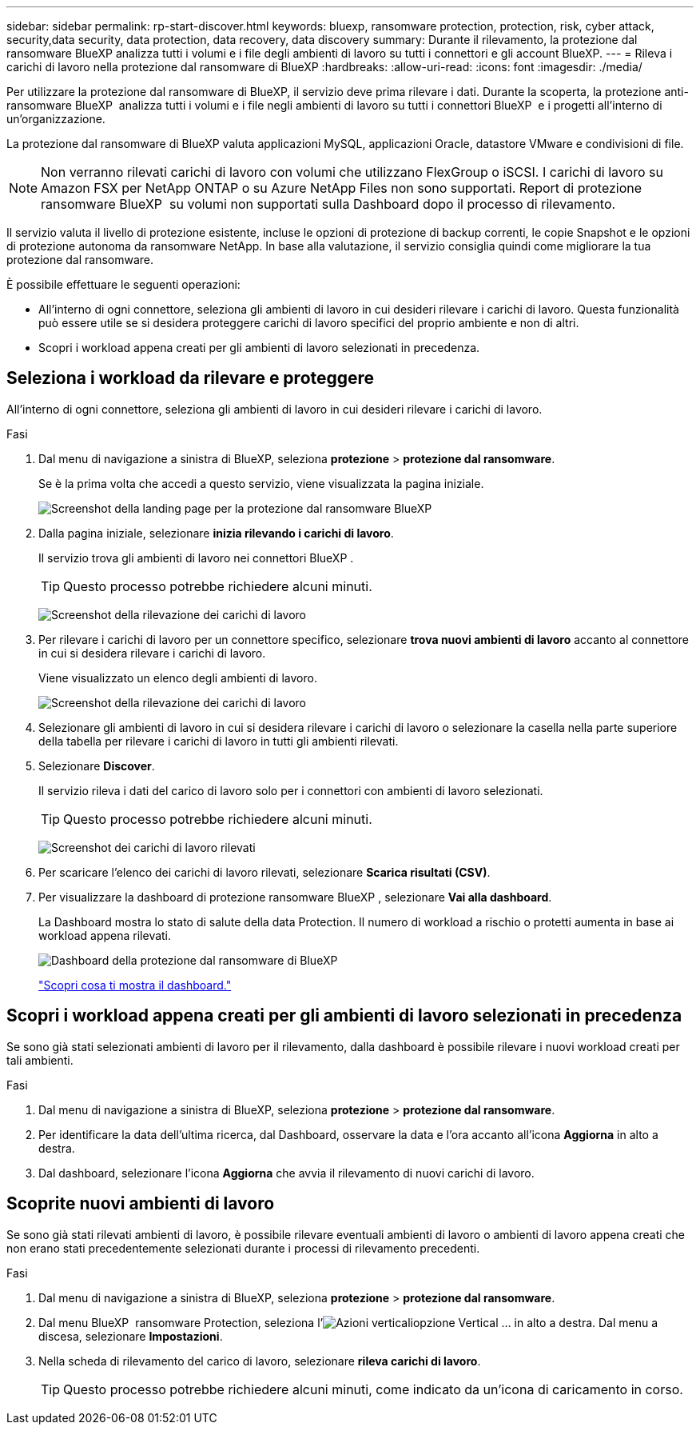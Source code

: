 ---
sidebar: sidebar 
permalink: rp-start-discover.html 
keywords: bluexp, ransomware protection, protection, risk, cyber attack, security,data security, data protection, data recovery, data discovery 
summary: Durante il rilevamento, la protezione dal ransomware BlueXP analizza tutti i volumi e i file degli ambienti di lavoro su tutti i connettori e gli account BlueXP. 
---
= Rileva i carichi di lavoro nella protezione dal ransomware di BlueXP
:hardbreaks:
:allow-uri-read: 
:icons: font
:imagesdir: ./media/


[role="lead"]
Per utilizzare la protezione dal ransomware di BlueXP, il servizio deve prima rilevare i dati. Durante la scoperta, la protezione anti-ransomware BlueXP  analizza tutti i volumi e i file negli ambienti di lavoro su tutti i connettori BlueXP  e i progetti all'interno di un'organizzazione.

La protezione dal ransomware di BlueXP valuta applicazioni MySQL, applicazioni Oracle, datastore VMware e condivisioni di file.


NOTE: Non verranno rilevati carichi di lavoro con volumi che utilizzano FlexGroup o iSCSI. I carichi di lavoro su Amazon FSX per NetApp ONTAP o su Azure NetApp Files non sono supportati. Report di protezione ransomware BlueXP  su volumi non supportati sulla Dashboard dopo il processo di rilevamento.

Il servizio valuta il livello di protezione esistente, incluse le opzioni di protezione di backup correnti, le copie Snapshot e le opzioni di protezione autonoma da ransomware NetApp. In base alla valutazione, il servizio consiglia quindi come migliorare la tua protezione dal ransomware.

È possibile effettuare le seguenti operazioni:

* All'interno di ogni connettore, seleziona gli ambienti di lavoro in cui desideri rilevare i carichi di lavoro. Questa funzionalità può essere utile se si desidera proteggere carichi di lavoro specifici del proprio ambiente e non di altri.
* Scopri i workload appena creati per gli ambienti di lavoro selezionati in precedenza.




== Seleziona i workload da rilevare e proteggere

All'interno di ogni connettore, seleziona gli ambienti di lavoro in cui desideri rilevare i carichi di lavoro.

.Fasi
. Dal menu di navigazione a sinistra di BlueXP, seleziona *protezione* > *protezione dal ransomware*.
+
Se è la prima volta che accedi a questo servizio, viene visualizzata la pagina iniziale.

+
image:screen-landing.png["Screenshot della landing page per la protezione dal ransomware BlueXP"]

. Dalla pagina iniziale, selezionare *inizia rilevando i carichi di lavoro*.
+
Il servizio trova gli ambienti di lavoro nei connettori BlueXP .

+

TIP: Questo processo potrebbe richiedere alcuni minuti.

+
image:screen-discover-workloads1.png["Screenshot della rilevazione dei carichi di lavoro"]

. Per rilevare i carichi di lavoro per un connettore specifico, selezionare *trova nuovi ambienti di lavoro* accanto al connettore in cui si desidera rilevare i carichi di lavoro.
+
Viene visualizzato un elenco degli ambienti di lavoro.

+
image:screen-discover-workloads-select-no-autodiscovery.png["Screenshot della rilevazione dei carichi di lavoro"]

. Selezionare gli ambienti di lavoro in cui si desidera rilevare i carichi di lavoro o selezionare la casella nella parte superiore della tabella per rilevare i carichi di lavoro in tutti gli ambienti rilevati.
. Selezionare *Discover*.
+
Il servizio rileva i dati del carico di lavoro solo per i connettori con ambienti di lavoro selezionati.

+

TIP: Questo processo potrebbe richiedere alcuni minuti.

+
image:screen-discover-workloads-found2.png["Screenshot dei carichi di lavoro rilevati"]

. Per scaricare l'elenco dei carichi di lavoro rilevati, selezionare *Scarica risultati (CSV)*.
. Per visualizzare la dashboard di protezione ransomware BlueXP , selezionare *Vai alla dashboard*.
+
La Dashboard mostra lo stato di salute della data Protection. Il numero di workload a rischio o protetti aumenta in base ai workload appena rilevati.

+
image:screen-dashboard.png["Dashboard della protezione dal ransomware di BlueXP"]

+
link:rp-use-dashboard.html["Scopri cosa ti mostra il dashboard."]





== Scopri i workload appena creati per gli ambienti di lavoro selezionati in precedenza

Se sono già stati selezionati ambienti di lavoro per il rilevamento, dalla dashboard è possibile rilevare i nuovi workload creati per tali ambienti.

.Fasi
. Dal menu di navigazione a sinistra di BlueXP, seleziona *protezione* > *protezione dal ransomware*.
. Per identificare la data dell'ultima ricerca, dal Dashboard, osservare la data e l'ora accanto all'icona *Aggiorna* in alto a destra.
. Dal dashboard, selezionare l'icona *Aggiorna* che avvia il rilevamento di nuovi carichi di lavoro.




== Scoprite nuovi ambienti di lavoro

Se sono già stati rilevati ambienti di lavoro, è possibile rilevare eventuali ambienti di lavoro o ambienti di lavoro appena creati che non erano stati precedentemente selezionati durante i processi di rilevamento precedenti.

.Fasi
. Dal menu di navigazione a sinistra di BlueXP, seleziona *protezione* > *protezione dal ransomware*.
. Dal menu BlueXP  ransomware Protection, seleziona l'image:button-actions-vertical.png["Azioni verticali"]opzione Vertical ... in alto a destra. Dal menu a discesa, selezionare *Impostazioni*.
. Nella scheda di rilevamento del carico di lavoro, selezionare *rileva carichi di lavoro*.
+

TIP: Questo processo potrebbe richiedere alcuni minuti, come indicato da un'icona di caricamento in corso.


